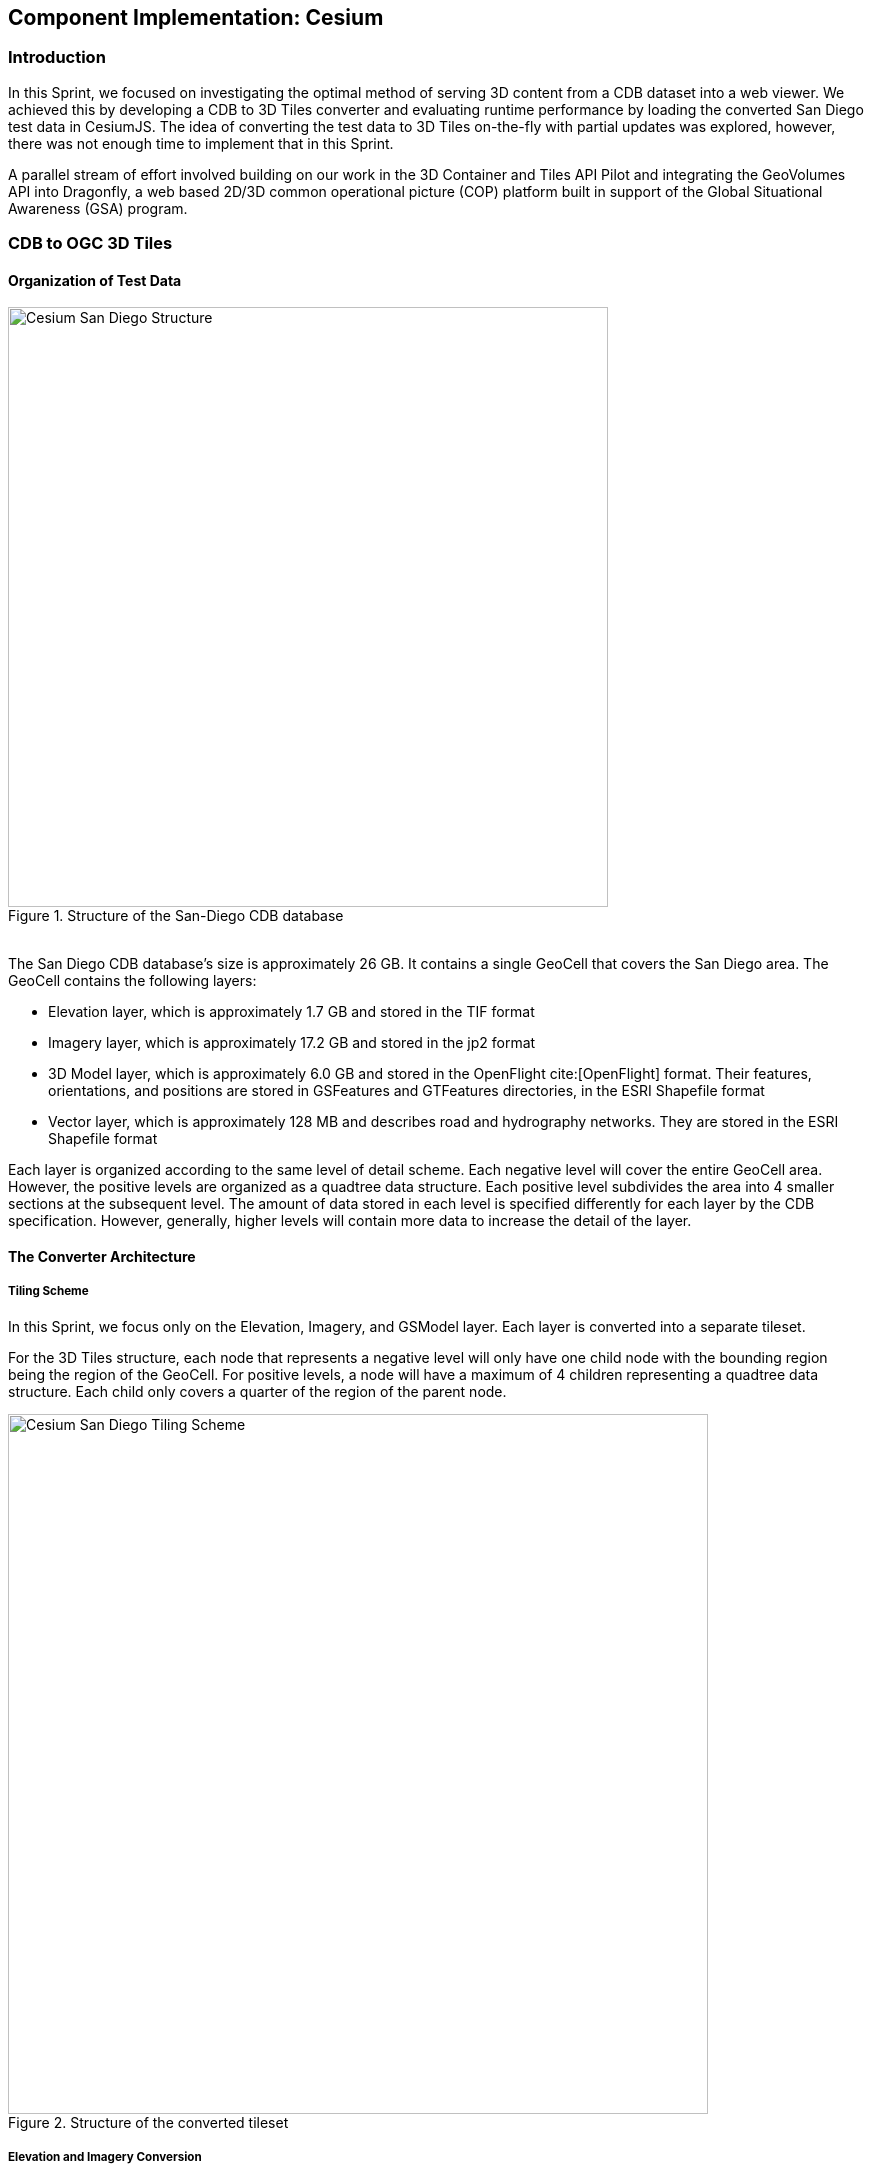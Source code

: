 [[Cesium]]
== Component Implementation: Cesium

=== Introduction
In this Sprint, we focused on investigating the optimal method of serving 3D content from a CDB dataset into a web viewer. We achieved this by developing a CDB to 3D Tiles converter and evaluating runtime performance by loading the converted San Diego test data in CesiumJS. The idea of converting the test data to 3D Tiles on-the-fly with partial updates was explored, however, there was not enough time to implement that in this Sprint.

A parallel stream of effort involved building on our work in the 3D Container and Tiles API Pilot and integrating the GeoVolumes API into Dragonfly, a web based 2D/3D common operational picture (COP) platform built in support of the Global Situational Awareness (GSA) program.

=== CDB to OGC 3D Tiles

==== Organization of Test Data
[#img_Cesium-1,reftext='{figure-caption} {counter:figure-num}']
.Structure of the San-Diego CDB database
image::images/Cesium-San-Diego-Structure.png[width="600", align="center"]

{nbsp} +
The San Diego CDB database’s size is approximately 26 GB. It contains a single GeoCell that covers the San Diego area. The GeoCell contains the following layers:

- Elevation layer, which is approximately 1.7 GB and stored in the TIF format
- Imagery layer, which is approximately 17.2 GB and stored in the jp2 format
- 3D Model layer, which is approximately 6.0 GB and stored in the OpenFlight cite:[OpenFlight] format. Their features, orientations, and positions are stored in GSFeatures and GTFeatures directories, in the ESRI Shapefile format
- Vector layer, which is approximately 128 MB and describes road and hydrography networks. They are stored in the ESRI Shapefile format

Each layer is organized according to the same level of detail scheme. Each negative level will cover the entire GeoCell area. However, the positive levels are organized as a quadtree data structure. Each positive level subdivides the area into 4 smaller sections at the subsequent level. The amount of data stored in each level is specified differently for each layer by the CDB specification. However, generally, higher levels will contain more data to increase the detail of the layer.

==== The Converter Architecture

===== Tiling Scheme

In this Sprint, we focus only on the Elevation, Imagery, and GSModel layer. Each layer is converted into a separate tileset.

For the 3D Tiles structure, each node that represents a negative level will only have one child node with the bounding region being the region of the GeoCell. For positive levels, a node will have a maximum of 4 children representing a quadtree data structure. Each child only covers a quarter of the region of the parent node.

[#img_Cesium-2,reftext='{figure-caption} {counter:figure-num}']
.Structure of the converted tileset
image::images/Cesium-San-Diego-Tiling-Scheme.png[width="700", align="center"]

===== Elevation and Imagery Conversion

The Elevation and Imagery are converted together into one tileset. The heightmap of each tile in the Elevation layer is triangulated into a mesh, and the imagery of the tile is used as the texture of the mesh.

[#img_Cesium-3,reftext='{figure-caption} {counter:figure-num}']
.San-Diego terrain and imagery
image::images/Cesium-San-Diego-Terrain-Imagery.png[width="700",align="center"]

{nbsp} +
There are 2 edge cases for the above tiling scheme. It is noticed that for the Elevation layer, the child nodes do not necessarily cover the full area occupied by the parent. As the camera zooms in close to the surface, there are holes appearing due to missing data for higher levels. The solution for this case is to sample the parent’s vertices where the child node doesn’t have data. This solution, however, is wasteful.

[#img_Cesium-4,reftext='{figure-caption} {counter:figure-num}']
.Gaps between tiles appear due to missing data in the higher levels
image::images/Cesium-San-Diego-Terrain-Holes.png[width="700", align="center"]

{nbsp} +
Another edge case we encountered was that the Imagery layer can have more levels than the Elevation layer. The solution is to repeat the elevation mesh in the child node until there are no more levels for imagery. This is also a wasteful solution.

[#img_Cesium-5,reftext='{figure-caption} {counter:figure-num}']
.Difference in levels of detail between the elevation and imagery dataset.
image::images/Cesium-San-Diego-Terrain-Imagery-LOD-Diff.png[width="500", align="center"]


===== GSModel Conversion

For the 3D Model, we combine multiple OpenFlight files within a tile into one single batched 3D model (b3dm) file and organize the tileset similar to the tileset of terrain and imagery. We also batch models that have the same material into a single mesh to reduce the number of draw calls at runtime. As a result, we are able to obtain 40-60 frames per second, which is acceptable. However, the approach of combining multiple files into one single b3dm can yield very large file sizes for tiles at high levels of detail. For example, at level 4, there are b3dm files whose sizes are approximately 50 to 100 MB. As a result, the user has to wait 1 or 2 seconds to see the models appear. Better tiling schemes should be investigated in the future to reduce tile sizes while maintaining low impact on the rendering performance.

[#img_Cesium-6,reftext='{figure-caption} {counter:figure-num}']
.San-Diego's GSModels
image::images/Cesium-San-Diego-GSModels.png[width="500", align="center"]

==== Future Improvements

To support on-the-fly conversion, listed below are some improvements we would need to make to our conversion pipeline:

- Provide concurrency support. Currently, our converter works on a single thread. The conversion time for the San Diego CDB  is about 35 minutes. With concurrency support, we can reduce the runtime further, and fortunately, the CDB database scheme is suitable for such architecture.
- Since CDB specification defines the fixed extent a tile can cover, we can generate tileset.json quickly without reading into the data files of each layer
- We also noticed that the San Diego CDB contains a lot of OpenFlight and Imagery files, so it is essential to reduce the number of IO operations to increase performance of our converter. It also helps if the multiple 3D models can be combined into one single OpenFlight file.


=== GeoVolumes API

In collaboration with Cognitics and CAE, we aimed to build on our work done in the OGC 3D Container and Tile API Pilot. Our goal was to integrate the GeoVolumes API into Dragonfly, a common operational picture platform built to provide global situational awareness. Dragonfly uses WMS as the vehicle for organizing and serving 2D data, but there was a need for a container for all the 3D data that is available to the user. Our chosen format for 3D data was the OGC 3D Tiles format.

On the backend, we set up the GeoVolumes API to enable querying data on the client side, based on the bounding box of the current view of the map. The second part of our work involved setting up an endpoint to ingest 3D Tiles created by Rapid3D, a tool to used to generate 3D data from full motion video, and adding it to the available GeoVolumes collections. In the user interface, we added the ability for a user to "discover" the bounding box of a 3D collection by hovering over it in the GeoVolumes list, as shown below.

[#img_Cesium-7,reftext='{figure-caption} {counter:figure-num}']
.GeoVolumes UI in Dragonfly
image::images/Cesium-GeoVolumesUI.png[width="700", align="center"]

=== Conclusion

Cesium worked on two different tracks during the Sprint - CDB to 3D Tiles conversion and GeoVolumes experimentation in Dragonfly - and a future goal is to see how these two efforts converge, for example, extend the GeoVolumes API to support on-the-fly CDB to 3D Tiles conversion when a particular area of interest is selected.

Another future goal is to explore the conversion process from CDB X to 3D Tiles Next once those specifications are further along. This would improve interopability between CDB and the Well-Formed Format for One World Terrain. Efforts are already underway to use glTF in both formats, and this Sprint helped us identify other areas that need more convergance - specifically implicit tiling schemes, raster layers, and per-texel metadata.

